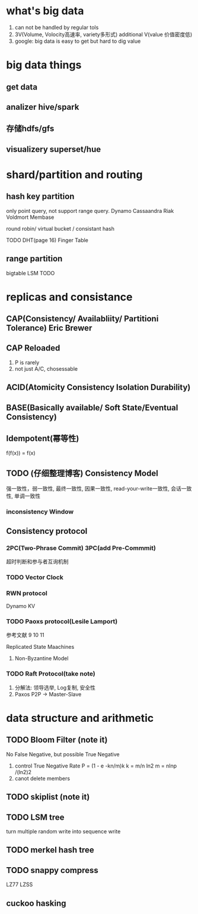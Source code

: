 * what's big data
1) can not be handled by regular tols
2) 3V(Volume, Volocity高速率, variety多形式) additional V(value 价值密度低)
3) google: big data is easy to get but hard to dig value

* big data things

** get data

** analizer hive/spark

** 存储hdfs/gfs

** visualizery superset/hue

* shard/partition and routing

** hash key partition
only point query, not support range query.
Dynamo Cassaandra Riak Voldmort Membase

round robin/ virtual bucket / consistant hash

TODO DHT(page 16)
Finger Table

** range partition
bigtable
LSM TODO

* replicas and consistance

** CAP(Consistency/ Availabliity/ Partitioni Tolerance) Eric Brewer

** CAP Reloaded
1) P is rarely
2) not just A/C, chosessable

** ACID(Atomicity Consistency Isolation Durability)

** BASE(Basically available/ Soft State/Eventual Consistency)

** Idempotent(幂等性)
f(f(x)) = f(x)

** TODO (仔细整理博客) Consistency Model
强一致性，弱一致性, 最终一致性, 因果一致性, read-your-write一致性, 会话一致性, 单调一致性

*** inconsistency Window

** Consistency protocol

*** 2PC(Two-Phrase Commit) 3PC(add Pre-Commmit)
超时判断和参与者互询机制

*** TODO Vector Clock

*** RWN protocol
Dynamo KV

*** TODO Paoxs protocol(Lesile Lamport)
参考文献 9 10 11

Replicated State Maachines

**** Non-Byzantine Model

*** TODO Raft Protocol(take note)
1) 分解法: 领导选举, Log复制, 安全性
2) Paxos P2P -> Master-Slave

* data structure and arithmetic

** TODO Bloom Filter (note it)
No False Negative, but possible True Negative
1) control True Negative Rate
   P = (1 - e -kn/m)k
   k =  m/n ln2
   m = nlnp /(ln2)2
2) canot delete members
** TODO skiplist (note it)

** TODO LSM tree
turn multiple random write into sequence write

** TODO merkel hash tree

** TODO snappy compress
LZ77 LZSS

** cuckoo hasking
